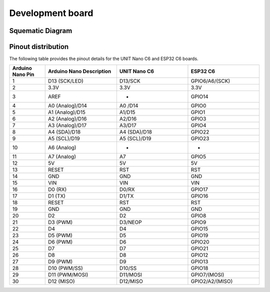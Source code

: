 Development board 
=======================

Squematic Diagram
-----------------

.. raw:: html

   <div style="text-align: center;">
      <button style="background-color: #87cefa; color: white; border: none; padding: 10px 20px;" onclick="window.open('./_static/nanoc6/Schematics_UNIT NANO_C6_V1_6.pdf', '_blank')">UNIT NANO C6 </button>
   </div>
   <br> </br>
   <iframe src="./_static/nanoc6/Schematics_UNIT NANO_C6_V1_6.pdf" style="width:100%; height:500px;" frameborder="0"></iframe>
   <br> </br>

Pinout  distribution
--------------------

The following table provides the pinout details for the UNIT Nano C6 and ESP32 C6 boards.

.. list-table:: 
   :header-rows: 1
   :widths: 10 20 20 20

   * - Arduino Nano Pin
     - Arduino Nano Description
     - UNIT Nano C6
     - ESP32 C6
   * - 1
     - D13 (SCK/LED)
     - D13/SCK
     - GPIO6/A6/(SCK)
   * - 2
     - 3.3V
     - 3.3V
     - 3.3V
   * - 3
     - AREF
     - -
     - GPIO14
   * - 4
     - A0 (Analog)/D14
     - A0 /D14
     - GPIO0
   * - 5
     - A1 (Analog)/D15
     - A1/D15
     - GPIO1
   * - 6
     - A2 (Analog)/D16
     - A2/D16
     - GPIO3
   * - 7
     - A3 (Analog)/D17
     - A3/D17
     - GPIO4
   * - 8
     - A4 (SDA)/D18
     - A4 (SDA)/D18
     - GPIO22
   * - 9
     - A5 (SCL)/D19
     - A5 (SCL)/D19
     - GPIO23
   * - 10
     - A6 (Analog)
     - -
     - -
   * - 11
     - A7 (Analog)
     - A7
     - GPIO5
   * - 12
     - 5V
     - 5V
     - 5V
   * - 13
     - RESET
     - RST
     - RST
   * - 14
     - GND
     - GND
     - GND
   * - 15
     - VIN
     - VIN
     - VIN
   * - 16
     - D0 (RX)
     - D0/RX
     - GPIO17
   * - 17
     - D1 (TX)
     - D1/TX
     - GPIO16
   * - 18
     - RESET
     - RST
     - RST
   * - 19
     - GND
     - GND
     - GND
   * - 20
     - D2
     - D2
     - GPIO8
   * - 21
     - D3 (PWM)
     - D3/NEOP
     - GPIO9
   * - 22
     - D4
     - D4
     - GPIO15
   * - 23
     - D5 (PWM)
     - D5
     - GPIO19
   * - 24
     - D6 (PWM)
     - D6
     - GPIO20
   * - 25
     - D7
     - D7
     - GPIO21
   * - 26
     - D8
     - D8
     - GPIO12
   * - 27
     - D9 (PWM)
     - D9
     - GPIO13
   * - 28
     - D10 (PWM/SS)
     - D10/SS
     - GPIO18
   * - 29
     - D11 (PWM/MOSI)
     - D11/MOSI
     - GPIO7/(MOSI)
   * - 30
     - D12 (MISO)
     - D12/MISO
     - GPIO2/A2/(MISO)


